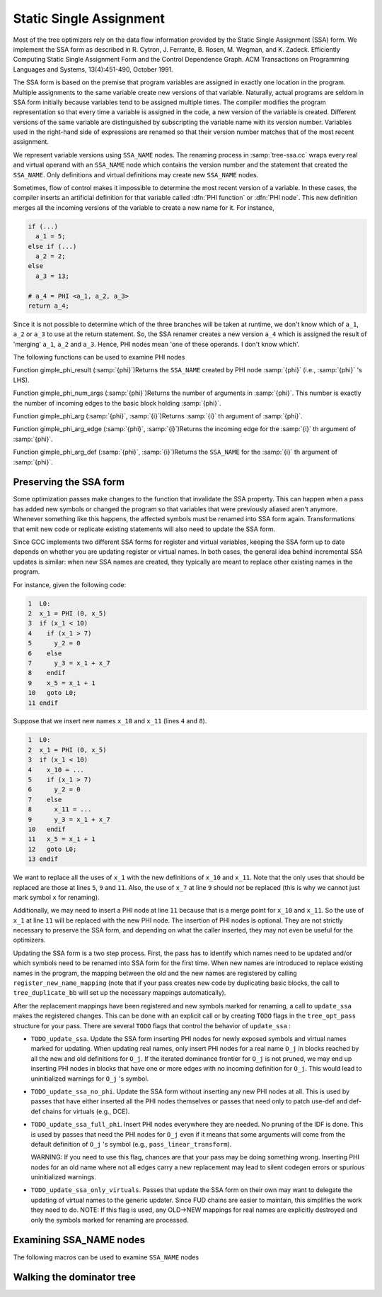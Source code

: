 ..
  Copyright 1988-2022 Free Software Foundation, Inc.
  This is part of the GCC manual.
  For copying conditions, see the GPL license file

.. _ssa:

.. index:: SSA

.. index:: static single assignment

Static Single Assignment
************************

Most of the tree optimizers rely on the data flow information provided
by the Static Single Assignment (SSA) form.  We implement the SSA form
as described in R. Cytron, J. Ferrante, B. Rosen, M. Wegman, and
K. Zadeck.  Efficiently Computing Static Single Assignment Form and the
Control Dependence Graph.  ACM Transactions on Programming Languages
and Systems, 13(4):451-490, October 1991.

The SSA form is based on the premise that program variables are
assigned in exactly one location in the program.  Multiple assignments
to the same variable create new versions of that variable.  Naturally,
actual programs are seldom in SSA form initially because variables
tend to be assigned multiple times.  The compiler modifies the program
representation so that every time a variable is assigned in the code,
a new version of the variable is created.  Different versions of the
same variable are distinguished by subscripting the variable name with
its version number.  Variables used in the right-hand side of
expressions are renamed so that their version number matches that of
the most recent assignment.

We represent variable versions using ``SSA_NAME`` nodes.  The
renaming process in :samp:`tree-ssa.cc` wraps every real and
virtual operand with an ``SSA_NAME`` node which contains
the version number and the statement that created the
``SSA_NAME``.  Only definitions and virtual definitions may
create new ``SSA_NAME`` nodes.

.. index:: PHI nodes

Sometimes, flow of control makes it impossible to determine the
most recent version of a variable.  In these cases, the compiler
inserts an artificial definition for that variable called
:dfn:`PHI function` or :dfn:`PHI node`.  This new definition merges
all the incoming versions of the variable to create a new name
for it.  For instance,

.. code-block:: c++

  if (...)
    a_1 = 5;
  else if (...)
    a_2 = 2;
  else
    a_3 = 13;

  # a_4 = PHI <a_1, a_2, a_3>
  return a_4;

Since it is not possible to determine which of the three branches
will be taken at runtime, we don't know which of ``a_1``,
``a_2`` or ``a_3`` to use at the return statement.  So, the
SSA renamer creates a new version ``a_4`` which is assigned
the result of 'merging' ``a_1``, ``a_2`` and ``a_3``.
Hence, PHI nodes mean 'one of these operands.  I don't know
which'.

The following functions can be used to examine PHI nodes

.. index:: gimple_phi_result

Function gimple_phi_result (:samp:`{phi}`)Returns the ``SSA_NAME`` created by PHI node :samp:`{phi}` (i.e.,
:samp:`{phi}` 's LHS).

.. index:: gimple_phi_num_args

Function gimple_phi_num_args (:samp:`{phi}`)Returns the number of arguments in :samp:`{phi}`.  This number is exactly
the number of incoming edges to the basic block holding :samp:`{phi}`.

.. index:: gimple_phi_arg

Function gimple_phi_arg (:samp:`{phi}`, :samp:`{i}`)Returns :samp:`{i}` th argument of :samp:`{phi}`.

.. index:: gimple_phi_arg_edge

Function gimple_phi_arg_edge (:samp:`{phi}`, :samp:`{i}`)Returns the incoming edge for the :samp:`{i}` th argument of :samp:`{phi}`.

.. index:: gimple_phi_arg_def

Function gimple_phi_arg_def (:samp:`{phi}`, :samp:`{i}`)Returns the ``SSA_NAME`` for the :samp:`{i}` th argument of :samp:`{phi}`.

.. index:: update_ssa

.. index:: preserving SSA form

Preserving the SSA form
^^^^^^^^^^^^^^^^^^^^^^^

Some optimization passes make changes to the function that
invalidate the SSA property.  This can happen when a pass has
added new symbols or changed the program so that variables that
were previously aliased aren't anymore.  Whenever something like this
happens, the affected symbols must be renamed into SSA form again.
Transformations that emit new code or replicate existing statements
will also need to update the SSA form.

Since GCC implements two different SSA forms for register and virtual
variables, keeping the SSA form up to date depends on whether you are
updating register or virtual names.  In both cases, the general idea
behind incremental SSA updates is similar: when new SSA names are
created, they typically are meant to replace other existing names in
the program.

For instance, given the following code:

.. code-block:: c++

       1  L0:
       2  x_1 = PHI (0, x_5)
       3  if (x_1 < 10)
       4    if (x_1 > 7)
       5      y_2 = 0
       6    else
       7      y_3 = x_1 + x_7
       8    endif
       9    x_5 = x_1 + 1
       10   goto L0;
       11 endif

Suppose that we insert new names ``x_10`` and ``x_11`` (lines
``4`` and ``8``).

.. code-block:: c++

       1  L0:
       2  x_1 = PHI (0, x_5)
       3  if (x_1 < 10)
       4    x_10 = ...
       5    if (x_1 > 7)
       6      y_2 = 0
       7    else
       8      x_11 = ...
       9      y_3 = x_1 + x_7
       10   endif
       11   x_5 = x_1 + 1
       12   goto L0;
       13 endif

We want to replace all the uses of ``x_1`` with the new definitions
of ``x_10`` and ``x_11``.  Note that the only uses that should
be replaced are those at lines ``5``, ``9`` and ``11``.
Also, the use of ``x_7`` at line ``9`` should *not* be
replaced (this is why we cannot just mark symbol ``x`` for
renaming).

Additionally, we may need to insert a PHI node at line ``11``
because that is a merge point for ``x_10`` and ``x_11``.  So the
use of ``x_1`` at line ``11`` will be replaced with the new PHI
node.  The insertion of PHI nodes is optional.  They are not strictly
necessary to preserve the SSA form, and depending on what the caller
inserted, they may not even be useful for the optimizers.

Updating the SSA form is a two step process.  First, the pass has to
identify which names need to be updated and/or which symbols need to
be renamed into SSA form for the first time.  When new names are
introduced to replace existing names in the program, the mapping
between the old and the new names are registered by calling
``register_new_name_mapping`` (note that if your pass creates new
code by duplicating basic blocks, the call to ``tree_duplicate_bb``
will set up the necessary mappings automatically).

After the replacement mappings have been registered and new symbols
marked for renaming, a call to ``update_ssa`` makes the registered
changes.  This can be done with an explicit call or by creating
``TODO`` flags in the ``tree_opt_pass`` structure for your pass.
There are several ``TODO`` flags that control the behavior of
``update_ssa`` :

* ``TODO_update_ssa``.  Update the SSA form inserting PHI nodes
  for newly exposed symbols and virtual names marked for updating.
  When updating real names, only insert PHI nodes for a real name
  ``O_j`` in blocks reached by all the new and old definitions for
  ``O_j``.  If the iterated dominance frontier for ``O_j``
  is not pruned, we may end up inserting PHI nodes in blocks that
  have one or more edges with no incoming definition for
  ``O_j``.  This would lead to uninitialized warnings for
  ``O_j`` 's symbol.

* ``TODO_update_ssa_no_phi``.  Update the SSA form without
  inserting any new PHI nodes at all.  This is used by passes that
  have either inserted all the PHI nodes themselves or passes that
  need only to patch use-def and def-def chains for virtuals
  (e.g., DCE).

* ``TODO_update_ssa_full_phi``.  Insert PHI nodes everywhere
  they are needed.  No pruning of the IDF is done.  This is used
  by passes that need the PHI nodes for ``O_j`` even if it
  means that some arguments will come from the default definition
  of ``O_j`` 's symbol (e.g., ``pass_linear_transform``).

  WARNING: If you need to use this flag, chances are that your
  pass may be doing something wrong.  Inserting PHI nodes for an
  old name where not all edges carry a new replacement may lead to
  silent codegen errors or spurious uninitialized warnings.

* ``TODO_update_ssa_only_virtuals``.  Passes that update the
  SSA form on their own may want to delegate the updating of
  virtual names to the generic updater.  Since FUD chains are
  easier to maintain, this simplifies the work they need to do.
  NOTE: If this flag is used, any OLD->NEW mappings for real names
  are explicitly destroyed and only the symbols marked for
  renaming are processed.

.. index:: examining SSA_NAMEs

Examining SSA_NAME nodes
^^^^^^^^^^^^^^^^^^^^^^^^

The following macros can be used to examine ``SSA_NAME`` nodes

.. c:macro:: SSA_NAME_DEF_STMT (var)

  Returns the statement :samp:`{s}` that creates the ``SSA_NAME``
  :samp:`{var}`.  If :samp:`{s}` is an empty statement (i.e., ``IS_EMPTY_STMT
  (s)`` returns ``true``), it means that the first reference to
  this variable is a USE or a VUSE.

.. c:macro:: SSA_NAME_VERSION (var)

  Returns the version number of the ``SSA_NAME`` object :samp:`{var}`.

Walking the dominator tree
^^^^^^^^^^^^^^^^^^^^^^^^^^

.. function:: void walk_dominator_tree (walk_data, bb)

  This function walks the dominator tree for the current CFG calling a
  set of callback functions defined in :samp:`{struct dom_walk_data}` in
  :samp:`domwalk.h`.  The call back functions you need to define give you
  hooks to execute custom code at various points during traversal:

  * Once to initialize any local data needed while processing
    :samp:`{bb}` and its children.  This local data is pushed into an
    internal stack which is automatically pushed and popped as the
    walker traverses the dominator tree.

  * Once before traversing all the statements in the :samp:`{bb}`.

  * Once for every statement inside :samp:`{bb}`.

  * Once after traversing all the statements and before recursing
    into :samp:`{bb}` 's dominator children.

  * It then recurses into all the dominator children of :samp:`{bb}`.

  * After recursing into all the dominator children of :samp:`{bb}` it
    can, optionally, traverse every statement in :samp:`{bb}` again
    (i.e., repeating steps 2 and 3).

  * Once after walking the statements in :samp:`{bb}` and :samp:`{bb}` 's
    dominator children.  At this stage, the block local data stack
    is popped.

